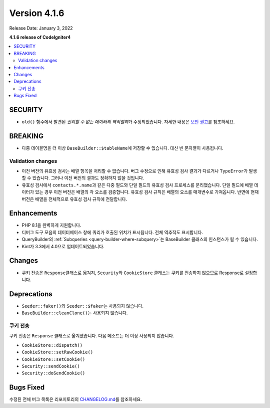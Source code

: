 Version 4.1.6
#############

Release Date: January 3, 2022

**4.1.6 release of CodeIgniter4**

.. contents::
    :local:
    :depth: 2

SECURITY
********

- ``old()`` 함수에서 발견된 *신뢰할 수 없는 데이터의 역직렬화*\ 가 수정되었습니다. 자세한 내용은 `보안 권고 <https://github.com/codeigniter4/CodeIgniter4/security/advisories/GHSA-w6jr-wj64-mc9x>`_\ 를 참조하세요.

BREAKING
********

- 다중 테이블명을 더 이상 ``BaseBuilder::$tableName``\ 에 저장할 수 없습니다. 대신 빈 문자열이 사용됩니다.

.. _changelog-v416-validation-changes:

Validation changes
==================

- 이전 버전의 유효성 검사는 배열 항목을 처리할 수 없습니다.
  버그 수정으로 인해 유효성 검사 결과가 다르거나 ``TypeError``\ 가 발생할 수 있습니다.
  그러나 이전 버전의 결과도 정확하지 않을 것입니다.
- 유효성 검사에서 ``contacts.*.name``\ 과 같은 다중 필드와 단일 필드의 유효성 검사 프로세스를 분리했습니다.
  단일 필드에 배열 데이터가 있는 경우 이전 버전은 배열의 각 요소를 검증합니다.
  유효성 검사 규칙은 배열의 요소를 매개변수로 가져옵니다.
  반면에 현재 버전은 배열을 전체적으로 유효성 검사 규칙에 전달합니다.

Enhancements
************

- PHP 8.1을 완벽하게 지원합니다.
- 디버그 도구 모음의 데이터베이스 창에 쿼리가 호출된 위치가 표시됩니다. 전체 역추적도 표시합니다.
- QueryBuilder의 :ref:`Subqueries <query-builder-where-subquery>`\ 는 BaseBuilder 클래스의 인스턴스가 될 수 있습니다.
- Kint가 3.3에서 4.0으로 업데이트되었습니다.

Changes
*******

- 쿠키 전송은 ``Response``\ 클래스로 옮겨져, ``Security``\ 와 ``CookieStore`` 클래스는 쿠키를 전송하지 않으므로 Response로 설정합니다.

Deprecations
************

- ``Seeder::faker()``\ 와 ``Seeder::$faker``\ 는 사용되지 않습니다.
- ``BaseBuilder::cleanClone()``\ 는 사용되지 않습니다.

쿠키 전송
===============

쿠키 전송은  ``Response`` 클래스로 옮겨졌습니다.
다음 메소드는 더 이상 사용되지 않습니다.

- ``CookieStore::dispatch()``
- ``CookieStore::setRawCookie()``
- ``CookieStore::setCookie()``
- ``Security::sendCookie()``
- ``Security::doSendCookie()``

Bugs Fixed
**********

수정된 전체 버그 목록은 리포지토리의 `CHANGELOG.md <https://github.com/codeigniter4/CodeIgniter4/blob/develop/CHANGELOG.md>`_\ 를 참조하세요.
